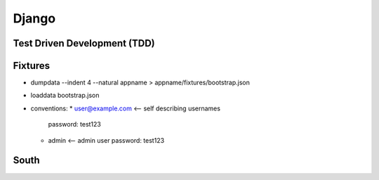 Django
======

Test Driven Development (TDD)
-----------------------------

Fixtures
--------
* dumpdata --indent 4 --natural appname > appname/fixtures/bootstrap.json
* loaddata bootstrap.json
* conventions:
  * user@example.com <-- self describing usernames
    password: test123
  * admin <-- admin user
    password: test123

South
-----
